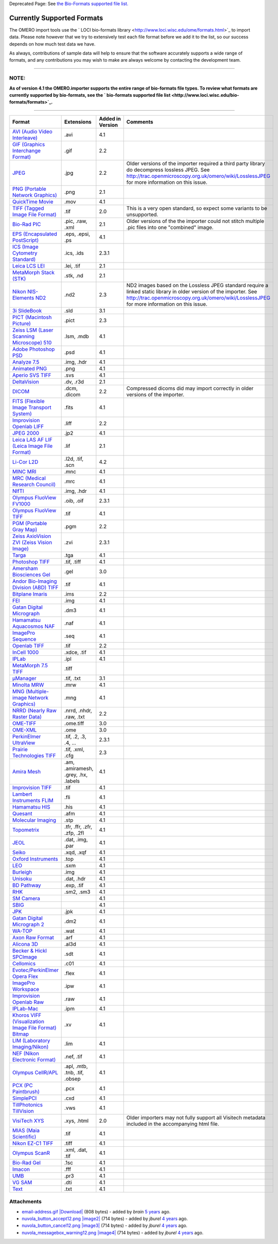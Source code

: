 Deprecated Page: See `the Bio-Formats supported file
list. <http://www.loci.wisc.edu/bio-formats/formats>`_

Currently Supported Formats
---------------------------

The OMERO import tools use the ` LOCI bio-formats
library <http://www.loci.wisc.edu/ome/formats.html>`_ to import data.
Please note however that we try to extensively test each file format
before we add it to the list, so our success depends on how much test
data we have.

As always, contributions of sample data will help to ensure that the
software accurately supports a wide range of formats, and any
contributions you may wish to make are always welcome by contacting the
development team.

--------------

**NOTE:**
~~~~~~~~~

**As of version 4.1 the OMERO.importer supports the entire range of
bio-formats file types. To review what formats are currently supported
by bio-formats, see the ` bio-formats supported file
list <http://www.loci.wisc.edu/bio-formats/formats>`_.**

--------------

+------------------------------------------------------------------------------------------------------------------------------------------------------------+----------------------------------------+------------------------+----------------------------------------------------------------------------------------------------------------------------------------------------------------------------------------------------------------------+
| **Format**                                                                                                                                                 | **Extensions**                         | **Added in Version**   | **Comments**                                                                                                                                                                                                         |
+============================================================================================================================================================+========================================+========================+======================================================================================================================================================================================================================+
| `AVI (Audio Video Interleave) <http://www.loci.wisc.edu/bio-formats-format/avi-audio-video-interleave>`_                                                   | .avi                                   | 4.1                    |                                                                                                                                                                                                                      |
+------------------------------------------------------------------------------------------------------------------------------------------------------------+----------------------------------------+------------------------+----------------------------------------------------------------------------------------------------------------------------------------------------------------------------------------------------------------------+
| `GIF (Graphics Interchange Format) <http://www.loci.wisc.edu/bio-formats-format/gif-graphics-interchange-format>`_                                         | .gif                                   | 2.2                    |                                                                                                                                                                                                                      |
+------------------------------------------------------------------------------------------------------------------------------------------------------------+----------------------------------------+------------------------+----------------------------------------------------------------------------------------------------------------------------------------------------------------------------------------------------------------------+
| `JPEG <http://www.loci.wisc.edu/bio-formats-format/jpeg>`_                                                                                                 | .jpg                                   | 2.2                    | Older versions of the importer required a third party library do decompress lossless JPEG. See http://trac.openmicroscopy.org.uk/omero/wiki/LosslessJPEG for more information on this issue.                         |
+------------------------------------------------------------------------------------------------------------------------------------------------------------+----------------------------------------+------------------------+----------------------------------------------------------------------------------------------------------------------------------------------------------------------------------------------------------------------+
| `PNG (Portable Network Graphics) <http://www.loci.wisc.edu/bio-formats-format/png-portable-network-graphics>`_                                             | .png                                   | 2.1                    |                                                                                                                                                                                                                      |
+------------------------------------------------------------------------------------------------------------------------------------------------------------+----------------------------------------+------------------------+----------------------------------------------------------------------------------------------------------------------------------------------------------------------------------------------------------------------+
| `QuickTime Movie <http://www.loci.wisc.edu/bio-formats-format/quicktime-movie>`_                                                                           | .mov                                   | 4.1                    |                                                                                                                                                                                                                      |
+------------------------------------------------------------------------------------------------------------------------------------------------------------+----------------------------------------+------------------------+----------------------------------------------------------------------------------------------------------------------------------------------------------------------------------------------------------------------+
| `TIFF (Tagged Image File Format) <http://www.loci.wisc.edu/bio-formats-format/tiff-tagged-image-file-format>`_                                             | .tif                                   | 2.0                    | This is a very open standard, so expect some variants to be unsupported.                                                                                                                                             |
+------------------------------------------------------------------------------------------------------------------------------------------------------------+----------------------------------------+------------------------+----------------------------------------------------------------------------------------------------------------------------------------------------------------------------------------------------------------------+
| `Bio-Rad PIC <http://www.loci.wisc.edu/bio-formats-format/bio-rad-pic>`_                                                                                   | .pic, .raw, .xml                       | 2.1                    | Older versions of the the importer could not stitch multiple .pic files into one "combined" image.                                                                                                                   |
+------------------------------------------------------------------------------------------------------------------------------------------------------------+----------------------------------------+------------------------+----------------------------------------------------------------------------------------------------------------------------------------------------------------------------------------------------------------------+
| `EPS (Encapsulated PostScript) <http://www.loci.wisc.edu/bio-formats-format/eps-encapsulated-postscript>`_                                                 | .eps, .epsi, .ps                       | 4.1                    |                                                                                                                                                                                                                      |
+------------------------------------------------------------------------------------------------------------------------------------------------------------+----------------------------------------+------------------------+----------------------------------------------------------------------------------------------------------------------------------------------------------------------------------------------------------------------+
| `ICS (Image Cytometry Standard) <http://www.loci.wisc.edu/bio-formats-format/ics-image-cytometry-standard>`_                                               | .ics, .ids                             | 2.3.1                  |                                                                                                                                                                                                                      |
+------------------------------------------------------------------------------------------------------------------------------------------------------------+----------------------------------------+------------------------+----------------------------------------------------------------------------------------------------------------------------------------------------------------------------------------------------------------------+
| `Leica LCS LEI <http://www.loci.wisc.edu/bio-formats-format/leica-lcs-lei>`_                                                                               | .lei, .tif                             | 2.1                    |                                                                                                                                                                                                                      |
+------------------------------------------------------------------------------------------------------------------------------------------------------------+----------------------------------------+------------------------+----------------------------------------------------------------------------------------------------------------------------------------------------------------------------------------------------------------------+
| `MetaMorph Stack (STK) <http://www.loci.wisc.edu/bio-formats-format/metamorph-stack-stk>`_                                                                 | .stk, .nd                              | 2.1                    |                                                                                                                                                                                                                      |
+------------------------------------------------------------------------------------------------------------------------------------------------------------+----------------------------------------+------------------------+----------------------------------------------------------------------------------------------------------------------------------------------------------------------------------------------------------------------+
| `Nikon NIS-Elements ND2 <http://www.loci.wisc.edu/bio-formats-format/nikon-nis-elements-nd2>`_                                                             | .nd2                                   | 2.3                    | ND2 images based on the Lossless JPEG standard require a linked static library in older version of the importer. See http://trac.openmicroscopy.org.uk/omero/wiki/LosslessJPEG for more information on this issue.   |
+------------------------------------------------------------------------------------------------------------------------------------------------------------+----------------------------------------+------------------------+----------------------------------------------------------------------------------------------------------------------------------------------------------------------------------------------------------------------+
| `3i SlideBook <http://www.loci.wisc.edu/bio-formats-format/3i-slidebook>`_                                                                                 | .sld                                   | 3.1                    |                                                                                                                                                                                                                      |
+------------------------------------------------------------------------------------------------------------------------------------------------------------+----------------------------------------+------------------------+----------------------------------------------------------------------------------------------------------------------------------------------------------------------------------------------------------------------+
| `PICT (Macintosh Picture) <http://www.loci.wisc.edu/bio-formats-format/pict-macintosh-picture>`_                                                           | .pict                                  | 2.3                    |                                                                                                                                                                                                                      |
+------------------------------------------------------------------------------------------------------------------------------------------------------------+----------------------------------------+------------------------+----------------------------------------------------------------------------------------------------------------------------------------------------------------------------------------------------------------------+
| `Zeiss LSM (Laser Scanning Microscope) 510 <http://www.loci.wisc.edu/bio-formats-format/zeiss-lsm-laser-scanning-microscope-510>`_                         | .lsm, .mdb                             | 4.1                    |                                                                                                                                                                                                                      |
+------------------------------------------------------------------------------------------------------------------------------------------------------------+----------------------------------------+------------------------+----------------------------------------------------------------------------------------------------------------------------------------------------------------------------------------------------------------------+
| `Adobe Photoshop PSD <http://www.loci.wisc.edu/bio-formats-format/adobe-photoshop-psd>`_                                                                   | .psd                                   | 4.1                    |                                                                                                                                                                                                                      |
+------------------------------------------------------------------------------------------------------------------------------------------------------------+----------------------------------------+------------------------+----------------------------------------------------------------------------------------------------------------------------------------------------------------------------------------------------------------------+
| `Analyze 7.5 <http://www.loci.wisc.edu/bio-formats-format/analyze-75>`_                                                                                    | .img, .hdr                             | 4.1                    |                                                                                                                                                                                                                      |
+------------------------------------------------------------------------------------------------------------------------------------------------------------+----------------------------------------+------------------------+----------------------------------------------------------------------------------------------------------------------------------------------------------------------------------------------------------------------+
| `Animated PNG <http://www.loci.wisc.edu/bio-formats-format/animated-png>`_                                                                                 | .png                                   | 4.1                    |                                                                                                                                                                                                                      |
+------------------------------------------------------------------------------------------------------------------------------------------------------------+----------------------------------------+------------------------+----------------------------------------------------------------------------------------------------------------------------------------------------------------------------------------------------------------------+
| `Aperio SVS TIFF <http://www.loci.wisc.edu/bio-formats-format/aperio-svs-tiff>`_                                                                           | .svs                                   | 4.1                    |                                                                                                                                                                                                                      |
+------------------------------------------------------------------------------------------------------------------------------------------------------------+----------------------------------------+------------------------+----------------------------------------------------------------------------------------------------------------------------------------------------------------------------------------------------------------------+
| `DeltaVision <http://www.loci.wisc.edu/bio-formats-format/deltavision>`_                                                                                   | .dv, .r3d                              | 2.1                    |                                                                                                                                                                                                                      |
+------------------------------------------------------------------------------------------------------------------------------------------------------------+----------------------------------------+------------------------+----------------------------------------------------------------------------------------------------------------------------------------------------------------------------------------------------------------------+
| `DICOM <http://www.loci.wisc.edu/bio-formats-format/dicom>`_                                                                                               | .dcm, .dicom                           | 2.2                    | Compressed dicoms did may import correctly in older versions of the importer.                                                                                                                                        |
+------------------------------------------------------------------------------------------------------------------------------------------------------------+----------------------------------------+------------------------+----------------------------------------------------------------------------------------------------------------------------------------------------------------------------------------------------------------------+
| `FITS (Flexible Image Transport System) <http://www.loci.wisc.edu/bio-formats-format/fits-flexible-image-transport-system>`_                               | .fits                                  | 4.1                    |                                                                                                                                                                                                                      |
+------------------------------------------------------------------------------------------------------------------------------------------------------------+----------------------------------------+------------------------+----------------------------------------------------------------------------------------------------------------------------------------------------------------------------------------------------------------------+
| `Improvision Openlab LIFF <http://www.loci.wisc.edu/bio-formats-format/improvision-openlab-liff>`_                                                         | .liff                                  | 2.2                    |                                                                                                                                                                                                                      |
+------------------------------------------------------------------------------------------------------------------------------------------------------------+----------------------------------------+------------------------+----------------------------------------------------------------------------------------------------------------------------------------------------------------------------------------------------------------------+
| `JPEG 2000 <http://www.loci.wisc.edu/bio-formats-format/jpeg-2000>`_                                                                                       | .jp2                                   | 4.1                    |                                                                                                                                                                                                                      |
+------------------------------------------------------------------------------------------------------------------------------------------------------------+----------------------------------------+------------------------+----------------------------------------------------------------------------------------------------------------------------------------------------------------------------------------------------------------------+
| `Leica LAS AF LIF (Leica Image File Format) <http://www.loci.wisc.edu/bio-formats-format/leica-las-af-lif-leica-image-file-format>`_                       | .lif                                   | 2.1                    |                                                                                                                                                                                                                      |
+------------------------------------------------------------------------------------------------------------------------------------------------------------+----------------------------------------+------------------------+----------------------------------------------------------------------------------------------------------------------------------------------------------------------------------------------------------------------+
| `Li-Cor L2D <http://www.loci.wisc.edu/bio-formats-format/li-cor-l2d>`_                                                                                     | .l2d, .tif, .scn                       | 4.2                    |                                                                                                                                                                                                                      |
+------------------------------------------------------------------------------------------------------------------------------------------------------------+----------------------------------------+------------------------+----------------------------------------------------------------------------------------------------------------------------------------------------------------------------------------------------------------------+
| `MINC MRI <http://www.loci.wisc.edu/bio-formats-format/minc-mri>`_                                                                                         | .mnc                                   | 4.1                    |                                                                                                                                                                                                                      |
+------------------------------------------------------------------------------------------------------------------------------------------------------------+----------------------------------------+------------------------+----------------------------------------------------------------------------------------------------------------------------------------------------------------------------------------------------------------------+
| `MRC (Medical Research Council) <http://www.loci.wisc.edu/bio-formats-format/mrc-medical-research-council>`_                                               | .mrc                                   | 4.1                    |                                                                                                                                                                                                                      |
+------------------------------------------------------------------------------------------------------------------------------------------------------------+----------------------------------------+------------------------+----------------------------------------------------------------------------------------------------------------------------------------------------------------------------------------------------------------------+
| `NIfTI <http://www.loci.wisc.edu/bio-formats-format/nifti>`_                                                                                               | .img, .hdr                             | 4.1                    |                                                                                                                                                                                                                      |
+------------------------------------------------------------------------------------------------------------------------------------------------------------+----------------------------------------+------------------------+----------------------------------------------------------------------------------------------------------------------------------------------------------------------------------------------------------------------+
| `Olympus FluoView FV1000 <http://www.loci.wisc.edu/bio-formats-format/olympus-fluoview-fv1000>`_                                                           | .oib, .oif                             | 2.3.1                  |                                                                                                                                                                                                                      |
+------------------------------------------------------------------------------------------------------------------------------------------------------------+----------------------------------------+------------------------+----------------------------------------------------------------------------------------------------------------------------------------------------------------------------------------------------------------------+
| `Olympus FluoView TIFF <http://www.loci.wisc.edu/bio-formats-format/olympus-fluoview-tiff>`_                                                               | .tif                                   | 4.1                    |                                                                                                                                                                                                                      |
+------------------------------------------------------------------------------------------------------------------------------------------------------------+----------------------------------------+------------------------+----------------------------------------------------------------------------------------------------------------------------------------------------------------------------------------------------------------------+
| `PGM (Portable Gray Map) <http://www.loci.wisc.edu/bio-formats-format/pgm-portable-gray-map>`_                                                             | .pgm                                   | 2.2                    |                                                                                                                                                                                                                      |
+------------------------------------------------------------------------------------------------------------------------------------------------------------+----------------------------------------+------------------------+----------------------------------------------------------------------------------------------------------------------------------------------------------------------------------------------------------------------+
| `Zeiss AxioVision ZVI (Zeiss Vision Image) <http://www.loci.wisc.edu/bio-formats-format/zeiss-axiovision-zvi-zeiss-vision-image>`_                         | .zvi                                   | 2.3.1                  |                                                                                                                                                                                                                      |
+------------------------------------------------------------------------------------------------------------------------------------------------------------+----------------------------------------+------------------------+----------------------------------------------------------------------------------------------------------------------------------------------------------------------------------------------------------------------+
| `Targa <http://www.loci.wisc.edu/bio-formats-format/targa>`_                                                                                               | .tga                                   | 4.1                    |                                                                                                                                                                                                                      |
+------------------------------------------------------------------------------------------------------------------------------------------------------------+----------------------------------------+------------------------+----------------------------------------------------------------------------------------------------------------------------------------------------------------------------------------------------------------------+
| `Photoshop TIFF <http://www.loci.wisc.edu/bio-formats-format/photoshop-tiff>`_                                                                             | .tif, .tiff                            | 4.1                    |                                                                                                                                                                                                                      |
+------------------------------------------------------------------------------------------------------------------------------------------------------------+----------------------------------------+------------------------+----------------------------------------------------------------------------------------------------------------------------------------------------------------------------------------------------------------------+
| `Amersham Biosciences Gel <http://www.loci.wisc.edu/bio-formats-format/amersham-biosciences-gel>`_                                                         | .gel                                   | 3.0                    |                                                                                                                                                                                                                      |
+------------------------------------------------------------------------------------------------------------------------------------------------------------+----------------------------------------+------------------------+----------------------------------------------------------------------------------------------------------------------------------------------------------------------------------------------------------------------+
| `Andor Bio-Imaging Division (ABD) TIFF <http://www.loci.wisc.edu/bio-formats-format/andor-bio-imaging-division-abd-tiff>`_                                 | .tif                                   | 4.1                    |                                                                                                                                                                                                                      |
+------------------------------------------------------------------------------------------------------------------------------------------------------------+----------------------------------------+------------------------+----------------------------------------------------------------------------------------------------------------------------------------------------------------------------------------------------------------------+
| `Bitplane Imaris <http://www.loci.wisc.edu/bio-formats-format/bitplane-imaris>`_                                                                           | .ims                                   | 2.2                    |                                                                                                                                                                                                                      |
+------------------------------------------------------------------------------------------------------------------------------------------------------------+----------------------------------------+------------------------+----------------------------------------------------------------------------------------------------------------------------------------------------------------------------------------------------------------------+
| `FEI <http://www.loci.wisc.edu/bio-formats-format/fei>`_                                                                                                   | .img                                   | 4.1                    |                                                                                                                                                                                                                      |
+------------------------------------------------------------------------------------------------------------------------------------------------------------+----------------------------------------+------------------------+----------------------------------------------------------------------------------------------------------------------------------------------------------------------------------------------------------------------+
| `Gatan Digital Micrograph <http://www.loci.wisc.edu/bio-formats-format/gatan-digital-micrograph>`_                                                         | .dm3                                   | 4.1                    |                                                                                                                                                                                                                      |
+------------------------------------------------------------------------------------------------------------------------------------------------------------+----------------------------------------+------------------------+----------------------------------------------------------------------------------------------------------------------------------------------------------------------------------------------------------------------+
| `Hamamatsu Aquacosmos NAF <http://www.loci.wisc.edu/bio-formats-format/hamamatsu-aquacosmos-naf>`_                                                         | .naf                                   | 4.1                    |                                                                                                                                                                                                                      |
+------------------------------------------------------------------------------------------------------------------------------------------------------------+----------------------------------------+------------------------+----------------------------------------------------------------------------------------------------------------------------------------------------------------------------------------------------------------------+
| `ImagePro Sequence <http://www.loci.wisc.edu/bio-formats-format/imagepro-sequence>`_                                                                       | .seq                                   | 4.1                    |                                                                                                                                                                                                                      |
+------------------------------------------------------------------------------------------------------------------------------------------------------------+----------------------------------------+------------------------+----------------------------------------------------------------------------------------------------------------------------------------------------------------------------------------------------------------------+
| `Openlab TIFF <http://www.loci.wisc.edu/bio-formats-format/openlab-tiff>`_                                                                                 | .tif                                   | 2.2                    |                                                                                                                                                                                                                      |
+------------------------------------------------------------------------------------------------------------------------------------------------------------+----------------------------------------+------------------------+----------------------------------------------------------------------------------------------------------------------------------------------------------------------------------------------------------------------+
| `InCell 1000 <http://www.loci.wisc.edu/bio-formats-format/incell-1000>`_                                                                                   | .xdce, .tif                            | 4.1                    |                                                                                                                                                                                                                      |
+------------------------------------------------------------------------------------------------------------------------------------------------------------+----------------------------------------+------------------------+----------------------------------------------------------------------------------------------------------------------------------------------------------------------------------------------------------------------+
| `IPLab <http://www.loci.wisc.edu/bio-formats-format/iplab>`_                                                                                               | .ipl                                   | 4.1                    |                                                                                                                                                                                                                      |
+------------------------------------------------------------------------------------------------------------------------------------------------------------+----------------------------------------+------------------------+----------------------------------------------------------------------------------------------------------------------------------------------------------------------------------------------------------------------+
| `MetaMorph 7.5 TIFF <http://www.loci.wisc.edu/bio-formats-format/metamorph-75-tiff>`_                                                                      | .tiff                                  |                        |                                                                                                                                                                                                                      |
+------------------------------------------------------------------------------------------------------------------------------------------------------------+----------------------------------------+------------------------+----------------------------------------------------------------------------------------------------------------------------------------------------------------------------------------------------------------------+
| `μManager <http://www.loci.wisc.edu/bio-formats-format/%CE%BCmanager>`_                                                                                    | .tif, .txt                             | 3.1                    |                                                                                                                                                                                                                      |
+------------------------------------------------------------------------------------------------------------------------------------------------------------+----------------------------------------+------------------------+----------------------------------------------------------------------------------------------------------------------------------------------------------------------------------------------------------------------+
| `Minolta MRW <http://www.loci.wisc.edu/bio-formats-format/minolta-mrw>`_                                                                                   | .mrw                                   | 4.1                    |                                                                                                                                                                                                                      |
+------------------------------------------------------------------------------------------------------------------------------------------------------------+----------------------------------------+------------------------+----------------------------------------------------------------------------------------------------------------------------------------------------------------------------------------------------------------------+
| `MNG (Multiple-image Network Graphics) <http://www.loci.wisc.edu/bio-formats-format/mng-multiple-image-network-graphics>`_                                 | .mng                                   | 4.1                    |                                                                                                                                                                                                                      |
+------------------------------------------------------------------------------------------------------------------------------------------------------------+----------------------------------------+------------------------+----------------------------------------------------------------------------------------------------------------------------------------------------------------------------------------------------------------------+
| `NRRD (Nearly Raw Raster Data) <http://www.loci.wisc.edu/bio-formats-format/nrrd-nearly-raw-raster-data>`_                                                 | .nrrd, .nhdr, .raw, .txt               | 2.2                    |                                                                                                                                                                                                                      |
+------------------------------------------------------------------------------------------------------------------------------------------------------------+----------------------------------------+------------------------+----------------------------------------------------------------------------------------------------------------------------------------------------------------------------------------------------------------------+
| `OME-TIFF <http://www.loci.wisc.edu/bio-formats-format/ome-tiff>`_                                                                                         | .ome.tiff                              | 3.0                    |                                                                                                                                                                                                                      |
+------------------------------------------------------------------------------------------------------------------------------------------------------------+----------------------------------------+------------------------+----------------------------------------------------------------------------------------------------------------------------------------------------------------------------------------------------------------------+
| `OME-XML <http://www.loci.wisc.edu/bio-formats-format/ome-xml>`_                                                                                           | .ome                                   | 3.0                    |                                                                                                                                                                                                                      |
+------------------------------------------------------------------------------------------------------------------------------------------------------------+----------------------------------------+------------------------+----------------------------------------------------------------------------------------------------------------------------------------------------------------------------------------------------------------------+
| `PerkinElmer UltraView <http://www.loci.wisc.edu/bio-formats-format/perkinelmer-ultraview>`_                                                               | .tif, .2, .3, .4, ...                  | 2.3.1                  |                                                                                                                                                                                                                      |
+------------------------------------------------------------------------------------------------------------------------------------------------------------+----------------------------------------+------------------------+----------------------------------------------------------------------------------------------------------------------------------------------------------------------------------------------------------------------+
| `Prairie Technologies TIFF <http://www.loci.wisc.edu/bio-formats-format/prairie-technologies-tiff>`_                                                       | .tif, .xml, .cfg                       | 2.3                    |                                                                                                                                                                                                                      |
+------------------------------------------------------------------------------------------------------------------------------------------------------------+----------------------------------------+------------------------+----------------------------------------------------------------------------------------------------------------------------------------------------------------------------------------------------------------------+
| `Amira Mesh <http://www.loci.wisc.edu/bio-formats-format/amira-mesh>`_                                                                                     | .am, .amiramesh, .grey, .hx, .labels   | 4.1                    |                                                                                                                                                                                                                      |
+------------------------------------------------------------------------------------------------------------------------------------------------------------+----------------------------------------+------------------------+----------------------------------------------------------------------------------------------------------------------------------------------------------------------------------------------------------------------+
| `Improvision TIFF <http://www.loci.wisc.edu/bio-formats-format/improvision-tiff>`_                                                                         | .tif                                   | 4.1                    |                                                                                                                                                                                                                      |
+------------------------------------------------------------------------------------------------------------------------------------------------------------+----------------------------------------+------------------------+----------------------------------------------------------------------------------------------------------------------------------------------------------------------------------------------------------------------+
| `Lambert Instruments FLIM <http://www.loci.wisc.edu/bio-formats-format/lambert-instruments-flim>`_                                                         | .fli                                   | 4.1                    |                                                                                                                                                                                                                      |
+------------------------------------------------------------------------------------------------------------------------------------------------------------+----------------------------------------+------------------------+----------------------------------------------------------------------------------------------------------------------------------------------------------------------------------------------------------------------+
| `Hamamatsu HIS <http://www.loci.wisc.edu/bio-formats-format/hamamatsu-his>`_                                                                               | .his                                   | 4.1                    |                                                                                                                                                                                                                      |
+------------------------------------------------------------------------------------------------------------------------------------------------------------+----------------------------------------+------------------------+----------------------------------------------------------------------------------------------------------------------------------------------------------------------------------------------------------------------+
| `Quesant <http://www.loci.wisc.edu/bio-formats-format/quesant>`_                                                                                           | .afm                                   | 4.1                    |                                                                                                                                                                                                                      |
+------------------------------------------------------------------------------------------------------------------------------------------------------------+----------------------------------------+------------------------+----------------------------------------------------------------------------------------------------------------------------------------------------------------------------------------------------------------------+
| `Molecular Imaging <http://www.loci.wisc.edu/bio-formats-format/molecular-imaging>`_                                                                       | .stp                                   | 4.1                    |                                                                                                                                                                                                                      |
+------------------------------------------------------------------------------------------------------------------------------------------------------------+----------------------------------------+------------------------+----------------------------------------------------------------------------------------------------------------------------------------------------------------------------------------------------------------------+
| `Topometrix <http://www.loci.wisc.edu/bio-formats-format/topometrix>`_                                                                                     | .tfr, .ffr, .zfr, .zfp, .2fl           | 4.1                    |                                                                                                                                                                                                                      |
+------------------------------------------------------------------------------------------------------------------------------------------------------------+----------------------------------------+------------------------+----------------------------------------------------------------------------------------------------------------------------------------------------------------------------------------------------------------------+
| `JEOL <http://www.loci.wisc.edu/bio-formats-format/jeol>`_                                                                                                 | .dat, .img, .par                       | 4.1                    |                                                                                                                                                                                                                      |
+------------------------------------------------------------------------------------------------------------------------------------------------------------+----------------------------------------+------------------------+----------------------------------------------------------------------------------------------------------------------------------------------------------------------------------------------------------------------+
| `Seiko <http://www.loci.wisc.edu/bio-formats-format/seiko>`_                                                                                               | .xqd, .xqf                             | 4.1                    |                                                                                                                                                                                                                      |
+------------------------------------------------------------------------------------------------------------------------------------------------------------+----------------------------------------+------------------------+----------------------------------------------------------------------------------------------------------------------------------------------------------------------------------------------------------------------+
| `Oxford Instruments <http://www.loci.wisc.edu/bio-formats-format/oxford-instruments>`_                                                                     | .top                                   | 4.1                    |                                                                                                                                                                                                                      |
+------------------------------------------------------------------------------------------------------------------------------------------------------------+----------------------------------------+------------------------+----------------------------------------------------------------------------------------------------------------------------------------------------------------------------------------------------------------------+
| `LEO <http://www.loci.wisc.edu/bio-formats-format/leo>`_                                                                                                   | .sxm                                   | 4.1                    |                                                                                                                                                                                                                      |
+------------------------------------------------------------------------------------------------------------------------------------------------------------+----------------------------------------+------------------------+----------------------------------------------------------------------------------------------------------------------------------------------------------------------------------------------------------------------+
| `Burleigh <http://www.loci.wisc.edu/bio-formats-format/burleigh>`_                                                                                         | .img                                   | 4.1                    |                                                                                                                                                                                                                      |
+------------------------------------------------------------------------------------------------------------------------------------------------------------+----------------------------------------+------------------------+----------------------------------------------------------------------------------------------------------------------------------------------------------------------------------------------------------------------+
| `Unisoku <http://www.loci.wisc.edu/bio-formats-format/unisoku>`_                                                                                           | .dat, .hdr                             | 4.1                    |                                                                                                                                                                                                                      |
+------------------------------------------------------------------------------------------------------------------------------------------------------------+----------------------------------------+------------------------+----------------------------------------------------------------------------------------------------------------------------------------------------------------------------------------------------------------------+
| `BD Pathway <http://www.loci.wisc.edu/bio-formats-format/bd-pathway>`_                                                                                     | .exp, .tif                             | 4.1                    |                                                                                                                                                                                                                      |
+------------------------------------------------------------------------------------------------------------------------------------------------------------+----------------------------------------+------------------------+----------------------------------------------------------------------------------------------------------------------------------------------------------------------------------------------------------------------+
| `RHK <http://www.loci.wisc.edu/bio-formats-format/rhk>`_                                                                                                   | .sm2, .sm3                             | 4.1                    |                                                                                                                                                                                                                      |
+------------------------------------------------------------------------------------------------------------------------------------------------------------+----------------------------------------+------------------------+----------------------------------------------------------------------------------------------------------------------------------------------------------------------------------------------------------------------+
| `SM Camera <http://www.loci.wisc.edu/bio-formats-format/sm-camera>`_                                                                                       |                                        | 4.1                    |                                                                                                                                                                                                                      |
+------------------------------------------------------------------------------------------------------------------------------------------------------------+----------------------------------------+------------------------+----------------------------------------------------------------------------------------------------------------------------------------------------------------------------------------------------------------------+
| `SBIG <http://www.loci.wisc.edu/bio-formats-format/sbig>`_                                                                                                 |                                        | 4.1                    |                                                                                                                                                                                                                      |
+------------------------------------------------------------------------------------------------------------------------------------------------------------+----------------------------------------+------------------------+----------------------------------------------------------------------------------------------------------------------------------------------------------------------------------------------------------------------+
| `JPK <http://www.loci.wisc.edu/bio-formats-format/jpk>`_                                                                                                   | .jpk                                   | 4.1                    |                                                                                                                                                                                                                      |
+------------------------------------------------------------------------------------------------------------------------------------------------------------+----------------------------------------+------------------------+----------------------------------------------------------------------------------------------------------------------------------------------------------------------------------------------------------------------+
| `Gatan Digital Micrograph 2 <http://www.loci.wisc.edu/bio-formats-format/gatan-digital-micrograph-2>`_                                                     | .dm2                                   | 4.1                    |                                                                                                                                                                                                                      |
+------------------------------------------------------------------------------------------------------------------------------------------------------------+----------------------------------------+------------------------+----------------------------------------------------------------------------------------------------------------------------------------------------------------------------------------------------------------------+
| `WA-TOP <http://www.loci.wisc.edu/bio-formats-format/wa-top>`_                                                                                             | .wat                                   | 4.1                    |                                                                                                                                                                                                                      |
+------------------------------------------------------------------------------------------------------------------------------------------------------------+----------------------------------------+------------------------+----------------------------------------------------------------------------------------------------------------------------------------------------------------------------------------------------------------------+
| `Axon Raw Format <http://www.loci.wisc.edu/bio-formats-format/axon-raw-format>`_                                                                           | .arf                                   | 4.1                    |                                                                                                                                                                                                                      |
+------------------------------------------------------------------------------------------------------------------------------------------------------------+----------------------------------------+------------------------+----------------------------------------------------------------------------------------------------------------------------------------------------------------------------------------------------------------------+
| `Alicona 3D <http://www.loci.wisc.edu/bio-formats-format/alicona-3d>`_                                                                                     | .al3d                                  | 4.1                    |                                                                                                                                                                                                                      |
+------------------------------------------------------------------------------------------------------------------------------------------------------------+----------------------------------------+------------------------+----------------------------------------------------------------------------------------------------------------------------------------------------------------------------------------------------------------------+
| `Becker & Hickl SPCImage <http://www.loci.wisc.edu/bio-formats-format/becker-hickl-spcimage>`_                                                             | .sdt                                   | 4.1                    |                                                                                                                                                                                                                      |
+------------------------------------------------------------------------------------------------------------------------------------------------------------+----------------------------------------+------------------------+----------------------------------------------------------------------------------------------------------------------------------------------------------------------------------------------------------------------+
| `Cellomics <http://www.loci.wisc.edu/bio-formats-format/cellomics>`_                                                                                       | .c01                                   | 4.1                    |                                                                                                                                                                                                                      |
+------------------------------------------------------------------------------------------------------------------------------------------------------------+----------------------------------------+------------------------+----------------------------------------------------------------------------------------------------------------------------------------------------------------------------------------------------------------------+
| `Evotec/PerkinElmer Opera Flex <http://www.loci.wisc.edu/bio-formats-format/evotecperkinelmer-opera-flex>`_                                                | .flex                                  | 4.1                    |                                                                                                                                                                                                                      |
+------------------------------------------------------------------------------------------------------------------------------------------------------------+----------------------------------------+------------------------+----------------------------------------------------------------------------------------------------------------------------------------------------------------------------------------------------------------------+
| `ImagePro Workspace <http://www.loci.wisc.edu/bio-formats-format/imagepro-workspace>`_                                                                     | .ipw                                   | 4.1                    |                                                                                                                                                                                                                      |
+------------------------------------------------------------------------------------------------------------------------------------------------------------+----------------------------------------+------------------------+----------------------------------------------------------------------------------------------------------------------------------------------------------------------------------------------------------------------+
| `Improvision Openlab Raw <http://www.loci.wisc.edu/bio-formats-format/improvision-openlab-raw>`_                                                           | .raw                                   | 4.1                    |                                                                                                                                                                                                                      |
+------------------------------------------------------------------------------------------------------------------------------------------------------------+----------------------------------------+------------------------+----------------------------------------------------------------------------------------------------------------------------------------------------------------------------------------------------------------------+
| `IPLab-Mac <http://www.loci.wisc.edu/bio-formats-format/iplab-mac>`_                                                                                       | .ipm                                   | 4.1                    |                                                                                                                                                                                                                      |
+------------------------------------------------------------------------------------------------------------------------------------------------------------+----------------------------------------+------------------------+----------------------------------------------------------------------------------------------------------------------------------------------------------------------------------------------------------------------+
| `Khoros VIFF (Visualization Image File Format) Bitmap <http://www.loci.wisc.edu/bio-formats-format/khoros-viff-visualization-image-file-format-bitmap>`_   | .xv                                    | 4.1                    |                                                                                                                                                                                                                      |
+------------------------------------------------------------------------------------------------------------------------------------------------------------+----------------------------------------+------------------------+----------------------------------------------------------------------------------------------------------------------------------------------------------------------------------------------------------------------+
| `LIM (Laboratory Imaging/Nikon) <http://www.loci.wisc.edu/bio-formats-format/lim-laboratory-imagingnikon>`_                                                | .lim                                   | 4.1                    |                                                                                                                                                                                                                      |
+------------------------------------------------------------------------------------------------------------------------------------------------------------+----------------------------------------+------------------------+----------------------------------------------------------------------------------------------------------------------------------------------------------------------------------------------------------------------+
| `NEF (Nikon Electronic Format) <http://www.loci.wisc.edu/bio-formats-format/nef-nikon-electronic-format>`_                                                 | .nef, .tif                             | 4.1                    |                                                                                                                                                                                                                      |
+------------------------------------------------------------------------------------------------------------------------------------------------------------+----------------------------------------+------------------------+----------------------------------------------------------------------------------------------------------------------------------------------------------------------------------------------------------------------+
| `Olympus CellR/APL <http://www.loci.wisc.edu/bio-formats-format/olympus-cellrapl>`_                                                                        | .apl, .mtb, .tnb, .tif, .obsep         | 4.1                    |                                                                                                                                                                                                                      |
+------------------------------------------------------------------------------------------------------------------------------------------------------------+----------------------------------------+------------------------+----------------------------------------------------------------------------------------------------------------------------------------------------------------------------------------------------------------------+
| `PCX (PC Paintbrush) <http://www.loci.wisc.edu/bio-formats-format/pcx-pc-paintbrush>`_                                                                     | .pcx                                   | 4.1                    |                                                                                                                                                                                                                      |
+------------------------------------------------------------------------------------------------------------------------------------------------------------+----------------------------------------+------------------------+----------------------------------------------------------------------------------------------------------------------------------------------------------------------------------------------------------------------+
| `SimplePCI <http://www.loci.wisc.edu/bio-formats-format/simplepci>`_                                                                                       | .cxd                                   | 4.1                    |                                                                                                                                                                                                                      |
+------------------------------------------------------------------------------------------------------------------------------------------------------------+----------------------------------------+------------------------+----------------------------------------------------------------------------------------------------------------------------------------------------------------------------------------------------------------------+
| `TillPhotonics TillVision <http://www.loci.wisc.edu/bio-formats-format/tillphotonics-tillvision>`_                                                         | .vws                                   | 4.1                    |                                                                                                                                                                                                                      |
+------------------------------------------------------------------------------------------------------------------------------------------------------------+----------------------------------------+------------------------+----------------------------------------------------------------------------------------------------------------------------------------------------------------------------------------------------------------------+
| `VisiTech XYS <http://www.loci.wisc.edu/bio-formats-format/visitech-xys>`_                                                                                 | .xys, .html                            | 2.0                    | Older importers may not fully support all Visitech metadata included in the accompanying html file.                                                                                                                  |
+------------------------------------------------------------------------------------------------------------------------------------------------------------+----------------------------------------+------------------------+----------------------------------------------------------------------------------------------------------------------------------------------------------------------------------------------------------------------+
| `MIAS (Maia Scientific) <http://www.loci.wisc.edu/bio-formats-format/mias-maia-scientific>`_                                                               | .tif                                   | 4.1                    |                                                                                                                                                                                                                      |
+------------------------------------------------------------------------------------------------------------------------------------------------------------+----------------------------------------+------------------------+----------------------------------------------------------------------------------------------------------------------------------------------------------------------------------------------------------------------+
| `Nikon EZ-C1 TIFF <http://www.loci.wisc.edu/bio-formats-format/nikon-ez-c1-tiff>`_                                                                         | .tiff                                  | 4.1                    |                                                                                                                                                                                                                      |
+------------------------------------------------------------------------------------------------------------------------------------------------------------+----------------------------------------+------------------------+----------------------------------------------------------------------------------------------------------------------------------------------------------------------------------------------------------------------+
| `Olympus ScanR <http://www.loci.wisc.edu/bio-formats-format/olympus-scanr>`_                                                                               | .xml, .dat, .tif                       | 4.1                    |                                                                                                                                                                                                                      |
+------------------------------------------------------------------------------------------------------------------------------------------------------------+----------------------------------------+------------------------+----------------------------------------------------------------------------------------------------------------------------------------------------------------------------------------------------------------------+
| `Bio-Rad Gel <http://www.loci.wisc.edu/bio-formats-format/bio-rad-gel>`_                                                                                   | .1sc                                   | 4.1                    |                                                                                                                                                                                                                      |
+------------------------------------------------------------------------------------------------------------------------------------------------------------+----------------------------------------+------------------------+----------------------------------------------------------------------------------------------------------------------------------------------------------------------------------------------------------------------+
| `Imacon <http://www.loci.wisc.edu/bio-formats-format/imacon>`_                                                                                             | .fff                                   | 4.1                    |                                                                                                                                                                                                                      |
+------------------------------------------------------------------------------------------------------------------------------------------------------------+----------------------------------------+------------------------+----------------------------------------------------------------------------------------------------------------------------------------------------------------------------------------------------------------------+
| `UMB <http://www.loci.wisc.edu/bio-formats-format/ubm>`_                                                                                                   | .pr3                                   | 4.1                    |                                                                                                                                                                                                                      |
+------------------------------------------------------------------------------------------------------------------------------------------------------------+----------------------------------------+------------------------+----------------------------------------------------------------------------------------------------------------------------------------------------------------------------------------------------------------------+
| `VG SAM <http://www.loci.wisc.edu/bio-formats-format/vg-sam>`_                                                                                             | .dti                                   | 4.1                    |                                                                                                                                                                                                                      |
+------------------------------------------------------------------------------------------------------------------------------------------------------------+----------------------------------------+------------------------+----------------------------------------------------------------------------------------------------------------------------------------------------------------------------------------------------------------------+
| `Text <http://www.loci.wisc.edu/bio-formats-format/text>`_                                                                                                 | .txt                                   | 4.1                    |                                                                                                                                                                                                                      |
+------------------------------------------------------------------------------------------------------------------------------------------------------------+----------------------------------------+------------------------+----------------------------------------------------------------------------------------------------------------------------------------------------------------------------------------------------------------------+

Attachments
~~~~~~~~~~~

-  `email-address.gif </ome/attachment/wiki/ImporterFormats/email-address.gif>`_
   `|Download| </ome/raw-attachment/wiki/ImporterFormats/email-address.gif>`_
   (808 bytes) - added by *brain* `5
   years </ome/timeline?from=2007-10-25T15%3A44%3A33%2B01%3A00&precision=second>`_
   ago.
-  `nuvola\_button\_accept12.png </ome/attachment/wiki/ImporterFormats/nuvola_button_accept12.png>`_
   `|image2| </ome/raw-attachment/wiki/ImporterFormats/nuvola_button_accept12.png>`_
   (714 bytes) - added by *jburel* `4
   years </ome/timeline?from=2008-10-03T15%3A38%3A46%2B01%3A00&precision=second>`_
   ago.
-  `nuvola\_button\_cancel12.png </ome/attachment/wiki/ImporterFormats/nuvola_button_cancel12.png>`_
   `|image3| </ome/raw-attachment/wiki/ImporterFormats/nuvola_button_cancel12.png>`_
   (714 bytes) - added by *jburel* `4
   years </ome/timeline?from=2008-10-03T15%3A41%3A49%2B01%3A00&precision=second>`_
   ago.
-  `nuvola\_messagebox\_warning12.png </ome/attachment/wiki/ImporterFormats/nuvola_messagebox_warning12.png>`_
   `|image4| </ome/raw-attachment/wiki/ImporterFormats/nuvola_messagebox_warning12.png>`_
   (714 bytes) - added by *jburel* `4
   years </ome/timeline?from=2008-10-03T15%3A58%3A46%2B01%3A00&precision=second>`_
   ago.
